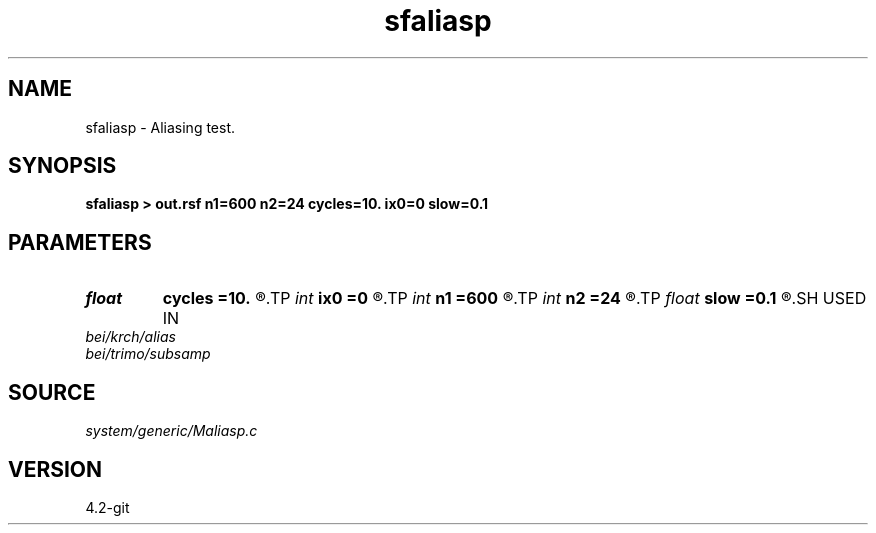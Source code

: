 .TH sfaliasp 1  "APRIL 2023" Madagascar "Madagascar Manuals"
.SH NAME
sfaliasp \- Aliasing test. 
.SH SYNOPSIS
.B sfaliasp > out.rsf n1=600 n2=24 cycles=10. ix0=0 slow=0.1
.SH PARAMETERS
.PD 0
.TP
.I float  
.B cycles
.B =10.
.R  	wave frequency
.TP
.I int    
.B ix0
.B =0
.R  	central trace
.TP
.I int    
.B n1
.B =600
.R  
.TP
.I int    
.B n2
.B =24
.R  	dimensions
.TP
.I float  
.B slow
.B =0.1
.R  	slowness
.SH USED IN
.TP
.I bei/krch/alias
.TP
.I bei/trimo/subsamp
.SH SOURCE
.I system/generic/Maliasp.c
.SH VERSION
4.2-git
